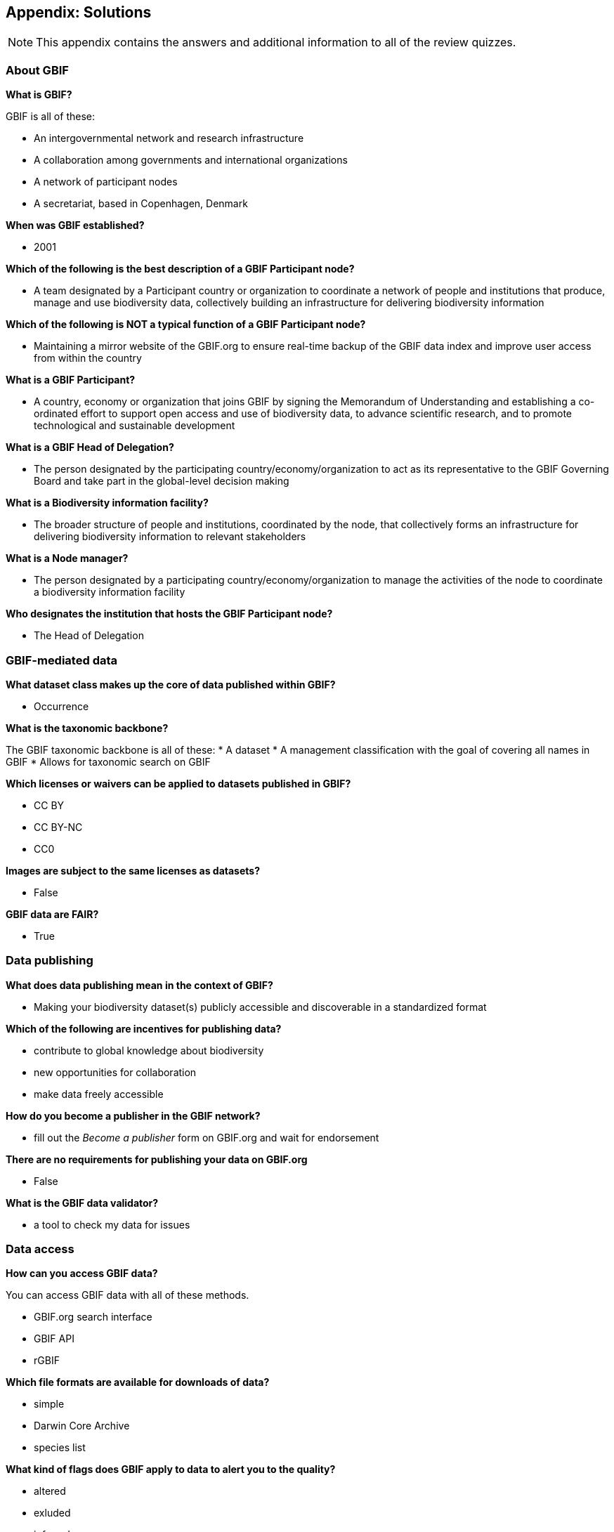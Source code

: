 [multipage-level=2]
== Appendix: Solutions
[NOTE.objectives]
This appendix contains the answers and additional information to all of the review quizzes.

=== About GBIF

*What is GBIF?*

GBIF is all of these:

* An intergovernmental network and research infrastructure
* A collaboration among governments and international organizations
* A network of participant nodes
* A secretariat, based in Copenhagen, Denmark

*When was GBIF established?*

* 2001

*Which of the following is the best description of a GBIF Participant node?*

* A team designated by a Participant country or organization to coordinate a network of people and institutions that produce, manage and use biodiversity data, collectively building an infrastructure for delivering biodiversity information

*Which of the following is NOT a typical function of a GBIF Participant node?*

* Maintaining a mirror website of the GBIF.org to ensure real-time backup of the GBIF data index and improve user access from within the country

*What is a GBIF Participant?*

* A country, economy or organization that joins GBIF by signing the Memorandum of Understanding and establishing a co-ordinated effort to support open access and use of biodiversity data, to advance scientific research, and to promote technological and sustainable development

*What is a GBIF Head of Delegation?*

* The person designated by the participating country/economy/organization to act as its representative to the GBIF Governing Board and take part in the global-level decision making

*What is a Biodiversity information facility?*

* The broader structure of people and institutions, coordinated by the node, that collectively forms an infrastructure for delivering biodiversity information to relevant stakeholders

*What is a Node manager?*

* The person designated by a participating country/economy/organization to manage the activities of the node to coordinate a biodiversity information facility

*Who designates the institution that hosts the GBIF Participant node?*

* The Head of Delegation

=== GBIF-mediated data

*What dataset class makes up the core of data published within GBIF?*

* Occurrence

*What is the taxonomic backbone?*

The GBIF taxonomic backbone is all of these:
* A dataset
* A management classification with the goal of covering all names in GBIF
* Allows for taxonomic search on GBIF

*Which licenses or waivers can be applied to datasets published in GBIF?*

* CC BY
* CC BY-NC
* CC0

*Images are subject to the same licenses as datasets?*

* False

*GBIF data are FAIR?*

* True

=== Data publishing

*What does data publishing mean in the context of GBIF?*

* Making your biodiversity dataset(s) publicly accessible and discoverable in a standardized format

*Which of the following are incentives for publishing data?*

* contribute to global knowledge about biodiversity
* new opportunities for collaboration
* make data freely accessible

*How do you become a publisher in the GBIF network?*

* fill out the _Become a publisher_ form on GBIF.org and wait for endorsement

*There are no requirements for publishing your data on GBIF.org*

* False

*What is the GBIF data validator?*

* a tool to check my data for issues

=== Data access

*How can you access GBIF data?*

You can access GBIF data with all of these methods.

* GBIF.org search interface
* GBIF API
* rGBIF

*Which file formats are available for downloads of data?*

*  simple
*  Darwin Core Archive
*  species list

*What kind of flags does GBIF apply to data to alert you to the quality?*

* altered
* exluded
* inferred

=== Community of practice

*Who does most of the translations of GBIF materials, including the GBIF.org website and training materials?*

* Volunteer translators from GBIF’s community of practice

*How can I get support with a biodiversity data mobilization project?*

All of these choices are possible:

* Write to info@gbif.org
* Request a volunteer mentor to provide remote support
* Undertake the online data mobilization course

*What is a biodiversity open data ambassador?*

* Biodiversity professionals who promote the principles and best practices of open data sharing and use

*GBIF’s materials are not available in my language. What should I do?*

All of these options are possible:

* Write to info@gbif.org to request the translation
* Sign up to be a volunteer translator and contribute to the translation myself
* Share information on how to be a volunteer translator with others to help in the translation effort

